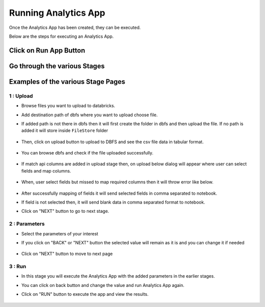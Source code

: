 Running Analytics App
=====================

Once the Analytics App has been created, they can be executed.

Below are the steps for executing an Analytics App.

Click on Run App Button
-------------------------

  .. figure:: ../_assets/web-app/view-app.PNG
        :alt: web-app
        :width: 60%

Go through the various Stages
----------------------------

  .. figure:: ../_assets/web-app/view-app1.PNG
        :alt: web-app
        :width: 60%



Examples of the various Stage Pages
-------

1 : Upload 
++++++++++

- Browse files you want to upload to databricks.

- Add destination path of dbfs where you want to upload choose file.

- If added path is not there in dbfs then it will first create the folder in dbfs and then upload the file. If no path is added it will store inside ``FileStore`` folder

  .. figure:: ../_assets/web-app/upload-file-1.PNG
        :alt: web-app
        :width: 60%

- Then, click on upload button to upload to DBFS and see the csv file data in tabular format.

  .. figure:: ../_assets/web-app/upload-file-2.PNG
          :alt: web-app
          :width: 60%

- You can browse dbfs and check if the file uploaded successfully.

  .. figure:: ../_assets/web-app/upload-file-3.PNG
          :alt: web-app
          :width: 60%

- If match api columns are added in upload stage then, on upload below dialog will appear where user can select fields and map columns.

  .. figure:: ../_assets/web-app/upload-file-4.png
          :alt: web-app
          :width: 60%

- When, user select fields but missed to map required columns then it will throw error like below. 

  .. figure:: ../_assets/web-app/upload-file-5.PNG
          :alt: web-app
          :width: 60%

- After successfully mapping of fields it will send selected fields in comma separated to notebook.
- If field is not selected then, it will send blank data in comma separated format to notebook. 

- Click on "NEXT" button to go to next stage.

2 : Parameters 
++++++++++

- Select the parameters of your interest

- If you click on "BACK" or "NEXT" button the selected value will remain as it is and you can change it if needed

  .. figure:: ../_assets/web-app/parameters-1.PNG
          :alt: web-app
          :width: 60%


- Click on "NEXT" button to move to next page

3 : Run 
++++++++++

- In this stage you will execute the Analytics App with the added parameters in the earlier stages.

- You can click on back button and change the value and run Analytics App again.

- Click on "RUN" button to execute the app and view the results.

  .. figure:: ../_assets/web-app/run.PNG
          :alt: web-app
          :width: 60%




